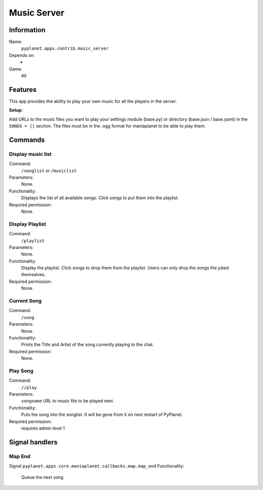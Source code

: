 Music Server
==============

Information
-----------
Name:
  ``pyplanet.apps.contrib.music_server``
Depends on:
  -
Game:
  All

Features
--------
This app provides the ability to play your own music for all the players in the server.

**Setup:**

Add URLs to the music files you want to play your settings module (base.py) or directory (base.json / base.yaml)
in the ``SONGS = []`` section. The files must be in the .ogg format for maniaplanet to be able to play them.

Commands
--------

Display music list
~~~~~~~~~~~~~~~~~~~~~~~~~~~
Command:
  ``/songlist`` or ``/musiclist``
Parameters:
  None.
Functionality:
  Displays the list of all available songs. Click songs to put them into the playlist.
Required permission:
  None.

Display Playlist
~~~~~~~~~~~~~~~~~~~
Command:
  ``/playlist``
Parameters:
  None.
Functionality:
  Display the playlist. Click songs to drop them from the playlist. Users can only drop the songs the juked themselves.
Required permission:
  None.

Current Song
~~~~~~~~~~~~~~~~~~~
Command:
  ``/song``
Parameters:
  None.
Functionality:
  Prints the Title and Artist of the song currently playing to the chat.
Required permission:
  None.

Play Song
~~~~~~~~~~~~~~~~~~~
Command:
  ``//play``
Parameters:
  ``songname`` URL to music file to be played next.
Functionality:
  Puts the song into the songlist. It will be gone from it on next restart of PyPlanet.
Required permission:
  requires admin level 1



Signal handlers
---------------

Map End
~~~~~~~~~~~~~~
Signal
``pyplanet.apps.core.maniaplanet.callbacks.map.map_end``
Functionality:
  Queue the next song.
